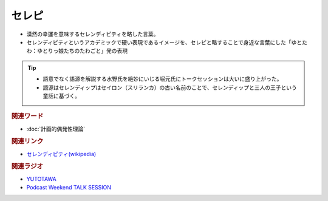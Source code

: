 セレピ
==========================================
.. glossary::
    セレピ : せ

* 漠然の幸運を意味するセレンディピティを略した言葉。
* セレンディピティというアカデミックで硬い表現であるイメージを、セレピと略することで身近な言葉にした「ゆとたわ：ゆとりっ娘たちのたわごと」発の表現

.. tip:: 
  * 語意でなく語源を解説する水野氏を絶妙にいじる堀元氏にトークセッションは大いに盛り上がった。
  * 語源はセレンディップはセイロン（スリランカ）の古い名前のことで、セレンディップと三人の王子という童話に基づく。

.. rubric:: 関連ワード
* :doc:`計画的偶発性理論` 

.. rubric:: 関連リンク
* `セレンディピティ(wikipedia) <https://ja.wikipedia.org/wiki/セレンディピティ>`_ 

.. rubric:: 関連ラジオ
* `YUTOTAWA <https://linktr.ee/yutotawa>`_ 
* `Podcast Weekend TALK SESSION <https://podcastweekend.zaiko.io/e/talksession20220312>`_ 
